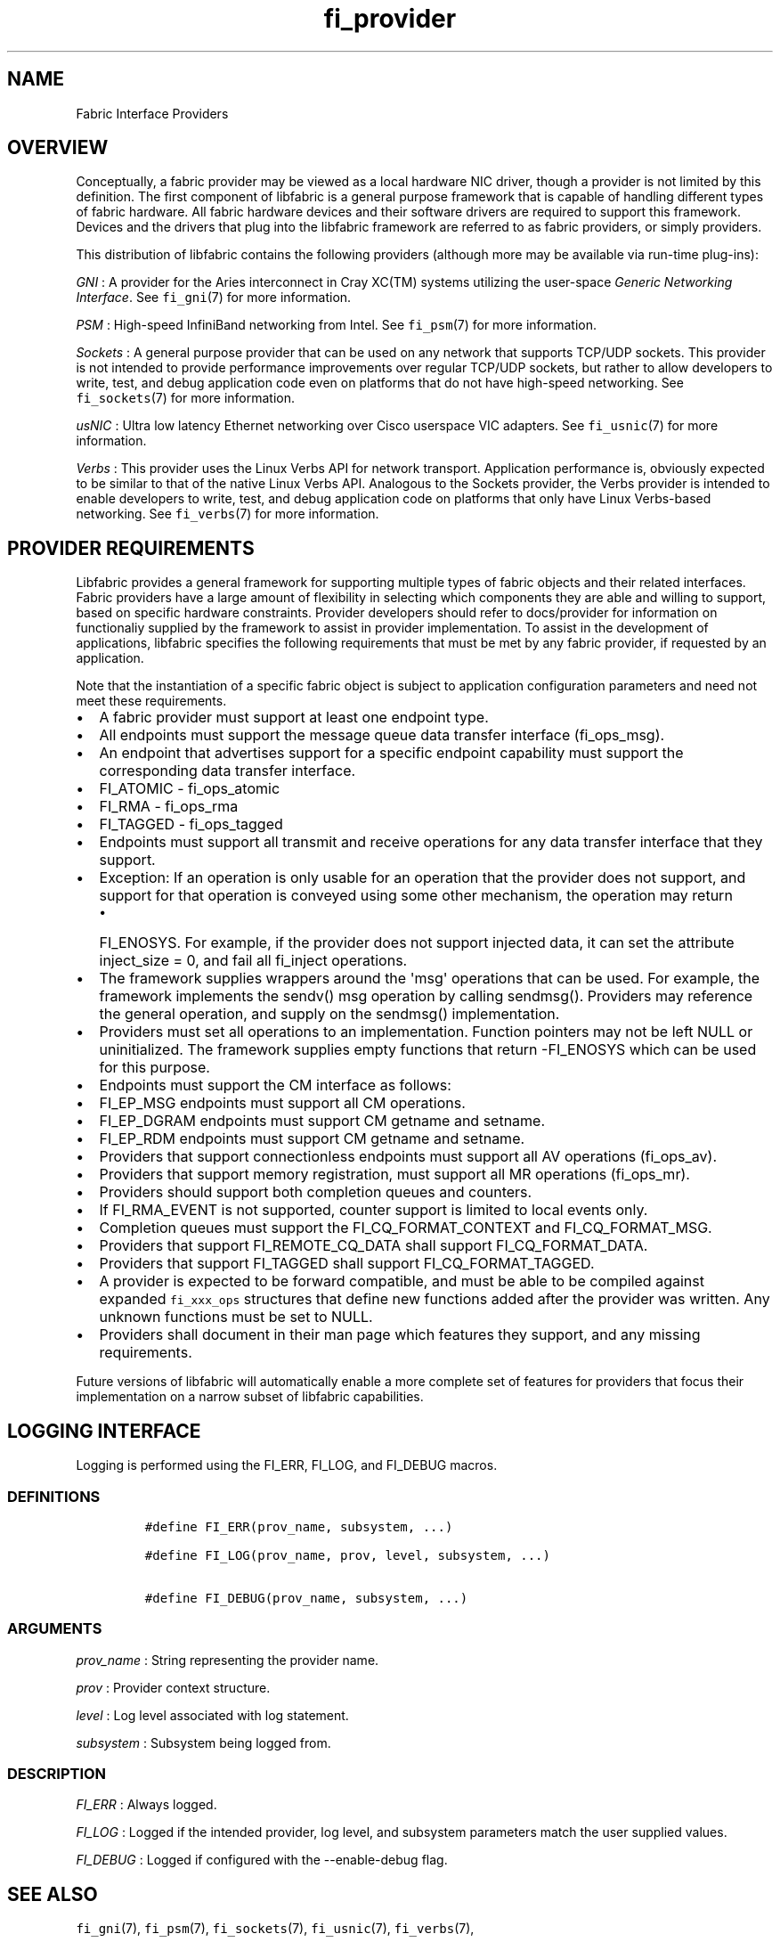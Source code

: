 .TH fi_provider 7 "2015\-12\-16" "Libfabric Programmer\[aq]s Manual" "\@VERSION\@"
.SH NAME
.PP
Fabric Interface Providers
.SH OVERVIEW
.PP
Conceptually, a fabric provider may be viewed as a local hardware NIC
driver, though a provider is not limited by this definition.
The first component of libfabric is a general purpose framework that is
capable of handling different types of fabric hardware.
All fabric hardware devices and their software drivers are required to
support this framework.
Devices and the drivers that plug into the libfabric framework are
referred to as fabric providers, or simply providers.
.PP
This distribution of libfabric contains the following providers
(although more may be available via run-time plug-ins):
.PP
\f[I]GNI\f[] : A provider for the Aries interconnect in Cray XC(TM)
systems utilizing the user-space \f[I]Generic Networking Interface\f[].
See \f[C]fi_gni\f[](7) for more information.
.PP
\f[I]PSM\f[] : High-speed InfiniBand networking from Intel.
See \f[C]fi_psm\f[](7) for more information.
.PP
\f[I]Sockets\f[] : A general purpose provider that can be used on any
network that supports TCP/UDP sockets.
This provider is not intended to provide performance improvements over
regular TCP/UDP sockets, but rather to allow developers to write, test,
and debug application code even on platforms that do not have high-speed
networking.
See \f[C]fi_sockets\f[](7) for more information.
.PP
\f[I]usNIC\f[] : Ultra low latency Ethernet networking over Cisco
userspace VIC adapters.
See \f[C]fi_usnic\f[](7) for more information.
.PP
\f[I]Verbs\f[] : This provider uses the Linux Verbs API for network
transport.
Application performance is, obviously expected to be similar to that of
the native Linux Verbs API.
Analogous to the Sockets provider, the Verbs provider is intended to
enable developers to write, test, and debug application code on
platforms that only have Linux Verbs-based networking.
See \f[C]fi_verbs\f[](7) for more information.
.SH PROVIDER REQUIREMENTS
.PP
Libfabric provides a general framework for supporting multiple types of
fabric objects and their related interfaces.
Fabric providers have a large amount of flexibility in selecting which
components they are able and willing to support, based on specific
hardware constraints.
Provider developers should refer to docs/provider for information on
functionaliy supplied by the framework to assist in provider
implementation.
To assist in the development of applications, libfabric specifies the
following requirements that must be met by any fabric provider, if
requested by an application.
.PP
Note that the instantiation of a specific fabric object is subject to
application configuration parameters and need not meet these
requirements.
.IP \[bu] 2
A fabric provider must support at least one endpoint type.
.IP \[bu] 2
All endpoints must support the message queue data transfer interface
(fi_ops_msg).
.IP \[bu] 2
An endpoint that advertises support for a specific endpoint capability
must support the corresponding data transfer interface.
.IP \[bu] 2
FI_ATOMIC - fi_ops_atomic
.IP \[bu] 2
FI_RMA - fi_ops_rma
.IP \[bu] 2
FI_TAGGED - fi_ops_tagged
.IP \[bu] 2
Endpoints must support all transmit and receive operations for any data
transfer interface that they support.
.IP \[bu] 2
Exception: If an operation is only usable for an operation that the
provider does not support, and support for that operation is conveyed
using some other mechanism, the operation may return
.RS 2
.IP \[bu] 2
FI_ENOSYS.
For example, if the provider does not support injected data, it can set
the attribute inject_size = 0, and fail all fi_inject operations.
.RE
.IP \[bu] 2
The framework supplies wrappers around the \[aq]msg\[aq] operations that
can be used.
For example, the framework implements the sendv() msg operation by
calling sendmsg().
Providers may reference the general operation, and supply on the
sendmsg() implementation.
.IP \[bu] 2
Providers must set all operations to an implementation.
Function pointers may not be left NULL or uninitialized.
The framework supplies empty functions that return -FI_ENOSYS which can
be used for this purpose.
.IP \[bu] 2
Endpoints must support the CM interface as follows:
.IP \[bu] 2
FI_EP_MSG endpoints must support all CM operations.
.IP \[bu] 2
FI_EP_DGRAM endpoints must support CM getname and setname.
.IP \[bu] 2
FI_EP_RDM endpoints must support CM getname and setname.
.IP \[bu] 2
Providers that support connectionless endpoints must support all AV
operations (fi_ops_av).
.IP \[bu] 2
Providers that support memory registration, must support all MR
operations (fi_ops_mr).
.IP \[bu] 2
Providers should support both completion queues and counters.
.IP \[bu] 2
If FI_RMA_EVENT is not supported, counter support is limited to local
events only.
.IP \[bu] 2
Completion queues must support the FI_CQ_FORMAT_CONTEXT and
FI_CQ_FORMAT_MSG.
.IP \[bu] 2
Providers that support FI_REMOTE_CQ_DATA shall support
FI_CQ_FORMAT_DATA.
.IP \[bu] 2
Providers that support FI_TAGGED shall support FI_CQ_FORMAT_TAGGED.
.IP \[bu] 2
A provider is expected to be forward compatible, and must be able to be
compiled against expanded \f[C]fi_xxx_ops\f[] structures that define new
functions added after the provider was written.
Any unknown functions must be set to NULL.
.IP \[bu] 2
Providers shall document in their man page which features they support,
and any missing requirements.
.PP
Future versions of libfabric will automatically enable a more complete
set of features for providers that focus their implementation on a
narrow subset of libfabric capabilities.
.SH LOGGING INTERFACE
.PP
Logging is performed using the FI_ERR, FI_LOG, and FI_DEBUG macros.
.SS DEFINITIONS
.IP
.nf
\f[C]
#define\ FI_ERR(prov_name,\ subsystem,\ ...)

#define\ FI_LOG(prov_name,\ prov,\ level,\ subsystem,\ ...)

#define\ FI_DEBUG(prov_name,\ subsystem,\ ...)
\f[]
.fi
.SS ARGUMENTS
.PP
\f[I]prov_name\f[] : String representing the provider name.
.PP
\f[I]prov\f[] : Provider context structure.
.PP
\f[I]level\f[] : Log level associated with log statement.
.PP
\f[I]subsystem\f[] : Subsystem being logged from.
.SS DESCRIPTION
.PP
\f[I]FI_ERR\f[] : Always logged.
.PP
\f[I]FI_LOG\f[] : Logged if the intended provider, log level, and
subsystem parameters match the user supplied values.
.PP
\f[I]FI_DEBUG\f[] : Logged if configured with the --enable-debug flag.
.SH SEE ALSO
.PP
\f[C]fi_gni\f[](7), \f[C]fi_psm\f[](7), \f[C]fi_sockets\f[](7),
\f[C]fi_usnic\f[](7), \f[C]fi_verbs\f[](7),
.SH AUTHORS
OpenFabrics.
